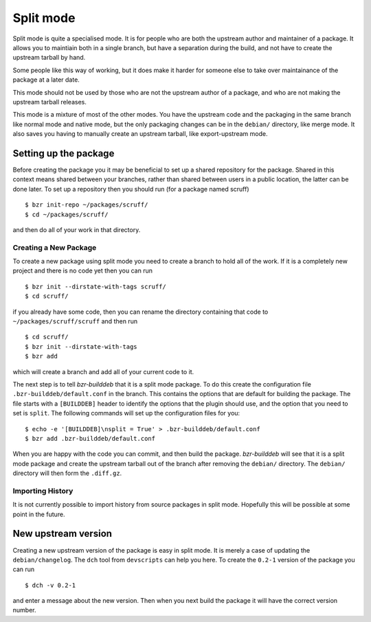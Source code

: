 Split mode
----------

Split mode is quite a specialised mode. It is for people who are both the
upstream author and maintainer of a package. It allows you to maintiain both
in a single branch, but have a separation during the build, and not have to
create the upstream tarball by hand.

.. _normal mode: normal.html
.. _export-upstream mode: export_upstream.html

Some people like this way of working, but it does make it harder for someone
else to take over maintainance of the package at a later date.

This mode should not be used by those who are not the upstream author of a
package, and who are not making the upstream tarball releases.

This mode is a mixture of most of the other modes. You have the upstream
code and the packaging in the same branch like normal mode and native mode,
but the only packaging changes can be in the ``debian/`` directory, like
merge mode. It also saves you having to manually create an upstream tarball,
like export-upstream mode.

Setting up the package
######################

Before creating the package you it may be beneficial to set up a shared
repository for the package. Shared in this context means shared between your
branches, rather than shared between users in a public location, the latter
can be done later. To set up a repository then you should run (for a package
named scruff)

::

  $ bzr init-repo ~/packages/scruff/
  $ cd ~/packages/scruff/

and then do all of your work in that directory.

Creating a New Package
^^^^^^^^^^^^^^^^^^^^^^ 
To create a new package using split mode you need to create a branch to hold
all of the work. If it is a completely new project and there is no code yet
then you can run

::

  $ bzr init --dirstate-with-tags scruff/
  $ cd scruff/

if you already have some code, then you can rename the directory containing
that code to ``~/packages/scruff/scruff`` and then run

::

  $ cd scruff/
  $ bzr init --dirstate-with-tags
  $ bzr add

which will create a branch and add all of your current code to it.

The next step is to tell `bzr-builddeb` that it is a split mode package. To
do this create the configuration file ``.bzr-builddeb/default.conf`` in the
branch. This contains the options that are default for building the package.
The file starts with a ``[BUILDDEB]`` header to identify the options that
the plugin should use, and the option that you need to set is ``split``.
The following commands will set up the configuration files for you::

  $ echo -e '[BUILDDEB]\nsplit = True' > .bzr-builddeb/default.conf
  $ bzr add .bzr-builddeb/default.conf

When you are happy with the code you can commit, and then build the package.
`bzr-builddeb` will see that it is a split mode package and create the
upstream tarball out of the branch after removing the ``debian/``
directory. The ``debian/`` directory will then form the ``.diff.gz``.

Importing History
^^^^^^^^^^^^^^^^^

It is not currently possible to import history from source packages in split
mode. Hopefully this will be possible at some point in the future.

New upstream version
####################

Creating a new upstream version of the package is easy in split mode. It is
merely a case of updating the ``debian/changelog``. The ``dch`` tool from
``devscripts`` can help you here. To create the ``0.2-1`` version of the
package you can run

::

  $ dch -v 0.2-1

and enter a message about the new version. Then when you next build the
package it will have the correct version number.

.. vim: set ft=rst tw=76 :

